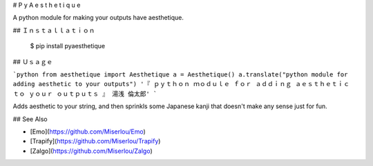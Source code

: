 # P y A e s t h e t i q u e

A python module for making your outputs have aesthetique.

## Ｉｎｓｔａｌｌａｔｉｏｎ

    $ pip install pyaesthetique

## Ｕｓａｇｅ

```python
from aesthetique import Aesthetique
a = Aesthetique()
a.translate("python module for adding aesthetic to your outputs")
'『 ｐｙｔｈｏｎ ｍｏｄｕｌｅ ｆｏｒ ａｄｄｉｎｇ ａｅｓｔｈｅｔｉｃ ｔｏ ｙｏｕｒ ｏｕｔｐｕｔｓ 』 湯浅 倫太郎'
```

Adds aesthetic to your string, and then sprinkls some Japanese kanji that doesn't make any sense just for fun.

## See Also

* [Emo](https://github.com/Miserlou/Emo)
* [Trapify](https://github.com/Miserlou/Trapify)
* [Zalgo](https://github.com/Miserlou/Zalgo)


